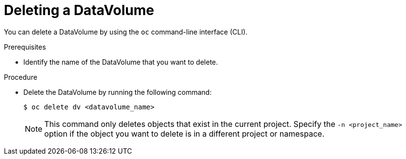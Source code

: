 // Module included in the following assemblies:
//
// * virt/virtual_machines/virt-deleting-datavolumes.adoc

[id="virt-deleting-dvs_{context}"]

= Deleting a DataVolume

You can delete a DataVolume by using the `oc` command-line interface (CLI).

.Prerequisites

* Identify the name of the DataVolume that you want to delete.

.Procedure

* Delete the DataVolume by running the following command:
+
[source,terminal]
----
$ oc delete dv <datavolume_name>
----
+
[NOTE]
====
This command only deletes objects that exist in the current project. Specify the
`-n <project_name>` option if the object you want to delete is in
a different project or namespace.
====
